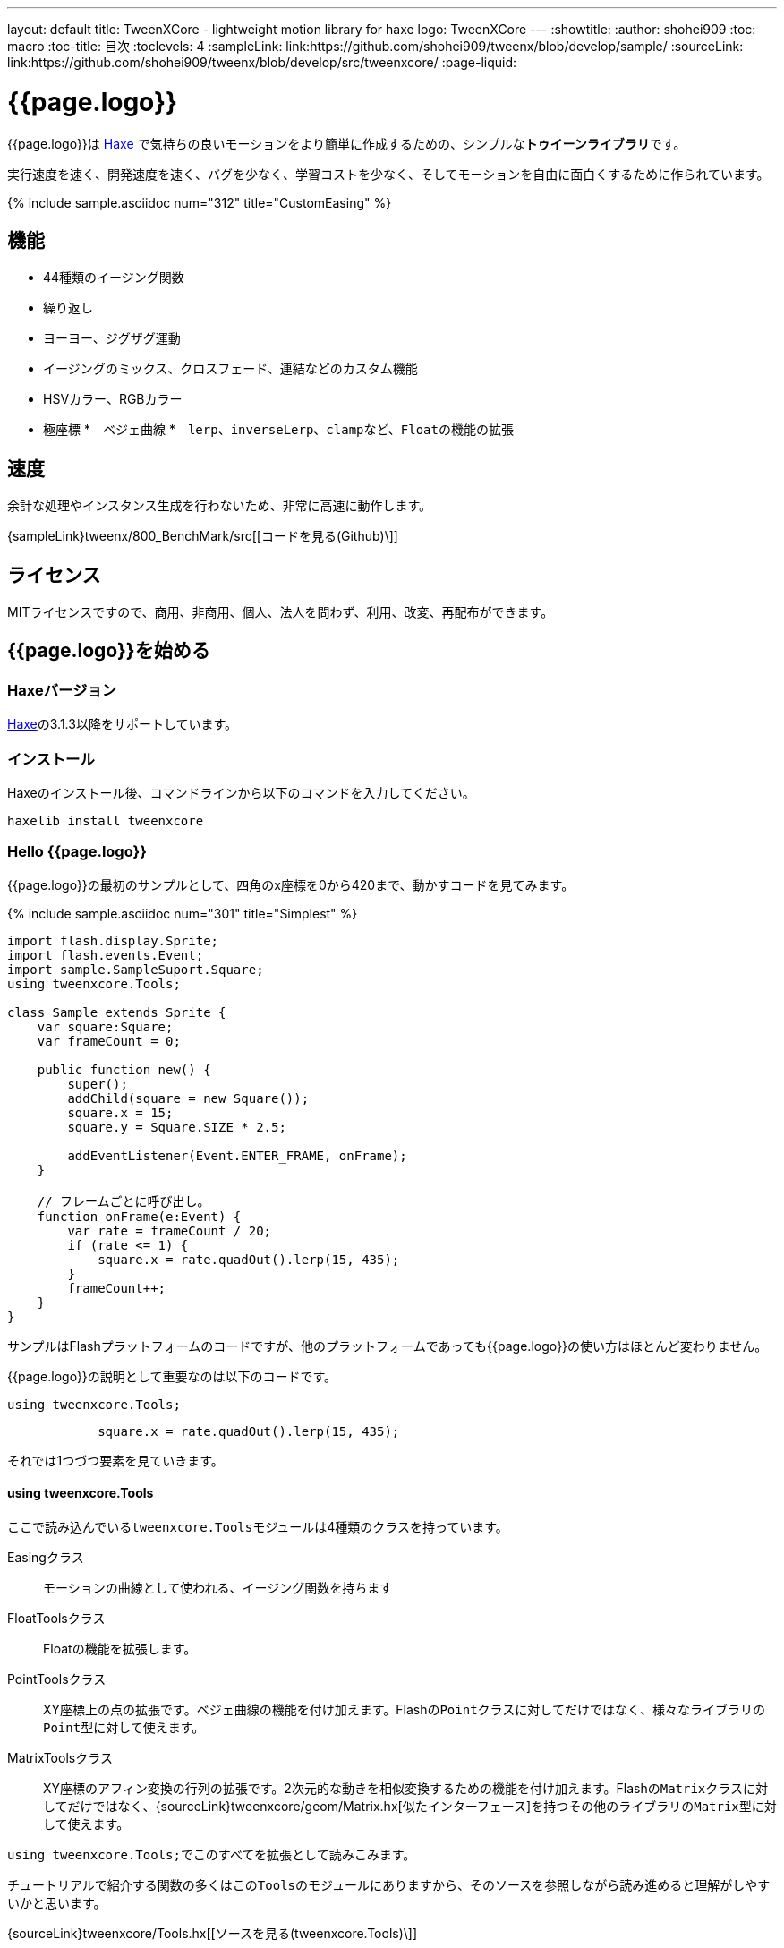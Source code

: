 ---
layout: default
title: TweenXCore - lightweight motion library for haxe
logo: +++<span class="tweenxcore">TweenX<span class="core">Core</span></span>+++
---
:showtitle:
:author: shohei909
:toc: macro
:toc-title: 目次
:toclevels: 4
:sampleLink: link:https://github.com/shohei909/tweenx/blob/develop/sample/
:sourceLink: link:https://github.com/shohei909/tweenx/blob/develop/src/tweenxcore/
:page-liquid:

= {{page.logo}}

{{page.logo}}は https://haxe.org/[Haxe] で気持ちの良いモーションをより簡単に作成するための、シンプルな**トゥイーンライブラリ**です。

実行速度を速く、開発速度を速く、バグを少なく、学習コストを少なく、そしてモーションを自由に面白くするために作られています。

{% include sample.asciidoc num="312" title="CustomEasing" %}

toc::[]


== 機能

* 44種類のイージング関数
* 繰り返し
* ヨーヨー、ジグザグ運動
* イージングのミックス、クロスフェード、連結などのカスタム機能
* HSVカラー、RGBカラー
* 極座標
*　ベジェ曲線
*　``lerp``、``inverseLerp``、``clamp``など、``Float``の機能の拡張


== 速度

余計な処理やインスタンス生成を行わないため、非常に高速に動作します。

{sampleLink}tweenx/800_BenchMark/src[[コードを見る(Github)\]]


== ライセンス

MITライセンスですので、商用、非商用、個人、法人を問わず、利用、改変、再配布ができます。


== {{page.logo}}を始める

=== Haxeバージョン

http://haxe.org/[Haxe]の3.1.3以降をサポートしています。


=== インストール

Haxeのインストール後、コマンドラインから以下のコマンドを入力してください。

[source, shell]
---------
haxelib install tweenxcore
---------

=== Hello {{page.logo}}

{{page.logo}}の最初のサンプルとして、四角のx座標を0から420まで、動かすコードを見てみます。

{% include sample.asciidoc num="301" title="Simplest" %}

[source,haxe,linenums]
---------
import flash.display.Sprite;
import flash.events.Event;
import sample.SampleSuport.Square;
using tweenxcore.Tools;

class Sample extends Sprite {
    var square:Square;
    var frameCount = 0;

    public function new() {
        super();
        addChild(square = new Square());
        square.x = 15;
        square.y = Square.SIZE * 2.5;
        
        addEventListener(Event.ENTER_FRAME, onFrame);
    }
    
    // フレームごとに呼び出し。
    function onFrame(e:Event) {
        var rate = frameCount / 20;
        if (rate <= 1) {
            square.x = rate.quadOut().lerp(15, 435);
        }
        frameCount++;
    }
}
---------

サンプルはFlashプラットフォームのコードですが、他のプラットフォームであっても{{page.logo}}の使い方はほとんど変わりません。

{{page.logo}}の説明として重要なのは以下のコードです。

[source,haxe]
---------
using tweenxcore.Tools;
---------

[source,haxe]
---------
            square.x = rate.quadOut().lerp(15, 435);
---------



それでは1つづつ要素を見ていきます。


==== using tweenxcore.Tools

ここで読み込んでいる``tweenxcore.Tools``モジュールは4種類のクラスを持っています。

Easingクラス::
  モーションの曲線として使われる、イージング関数を持ちます

FloatToolsクラス::
  Floatの機能を拡張します。

PointToolsクラス::
  XY座標上の点の拡張です。ベジェ曲線の機能を付け加えます。Flashの``Point``クラスに対してだけではなく、様々なライブラリの``Point``型に対して使えます。

MatrixToolsクラス::
  XY座標のアフィン変換の行列の拡張です。2次元的な動きを相似変換するための機能を付け加えます。Flashの``Matrix``クラスに対してだけではなく、{sourceLink}tweenxcore/geom/Matrix.hx[似たインターフェース]を持つその他のライブラリの``Matrix``型に対して使えます。

``using tweenxcore.Tools;``でこのすべてを拡張として読みこみます。

チュートリアルで紹介する関数の多くはこの``Tools``のモジュールにありますから、そのソースを参照しながら読み進めると理解がしやすいかと思います。

{sourceLink}tweenxcore/Tools.hx[[ソースを見る(tweenxcore.Tools)\]]


==== イージング関数

``quadOut``はイージング関数です。0から1へと変化する``rate``の値を、2次関数をつかって後詰めの値へと変えています

{{page.logo}}が提供するイージング関数はもちろん``quadOut``のみではありません。

link:http://easings.net/[Robert Pennerのイージング関数]を基本とし、中央で減速して再度加速する``OutIn``のモードと、瞬間的に移動を行うwarpが追加された計44個の関数を提供しています。

{% include sample.asciidoc num="400" title="EasingVisualizer" width=700 height=500 %}


{{page.logo}}での、``cubicIn``関数は以下の通りです。

[source,haxe]
---------
function cubicIn(t:Float):Float {
    return t * t * t;
}
---------

ただ単にFloatを受け取ってFloatを返す、とてもシンプルな関数です。


この関数を使って先ほどのサンプルコードにのイージングをつけてみます。たった1行、以下のように変更を加えます。

[source,haxe]
---------
square.x = part.current.cubicIn().lerp(15, 435);
---------

``part.current``の0.0から1.0までの値を、``cubicIn()``を使ってカーブをつけた後に、``lerp``関数で15から435の値に変換しています。{{page.logo}}を使用するコードでは、このようなFloatの値に対するメソッドチェーンがよく出てきます。

{% include sample.asciidoc num="302" title="Easing" %}


==== lerp

``lerp`` は線形補間の関数で、``tweenxcore.Tools.FloatTools``が持つ関数です。0.0から1.0の値を指定した範囲の値、例の場合、15から435までの値に変換しています。これにより、``rate``が0.0から1.0まで変化する間に、``square.x``は15から435へと移動します。



== {{page.logo}}の思想

=== 脱ブラックボックス

{{page.logo}}は、出発地点や到達地点を指定して自動


例えば

* **「一時停止ボタンが押されたときにゲーム内のアニメーションをすべて一時停止した上で、さらにアニメーション付きでポップアップを表示させたい」**ことがあります。
* 通信待ちのインジケータなら、**「インジケータのフェードイン中に通信が終われば、フェードインの途中からフェードアウトに切り替えをしたい」**と思うはずです。


=== 0.0から始まり、1.0で終わる

{{page.logo}}の世界では、始まりの値は0.0であり、終わりの値は1.0です。つまり、

* モーションの時刻の場合、開始時刻は0.0で表し終了時刻は1.0を使います。
* アルファ値の場合、完全な透明は0.0で完全な不透明は1.0です。
* 円の1周の場合、0度は0.0であり360度は1.0です。
* RGBカラーのRed値の場合、0.0が赤みが全くなく1.0が完全な赤です。

{{page.logo}}では、このような0.0から1.0を基準とする値について``rate``という変数名をよく使います。



== {{page.logo}}チュートリアル


=== イージングを自作する

{{page.logo}}には44種類のイージングありますがこれらを単に使うだけでは、ありふれたモーションになりがちです。{{page.logo}}ではイージングを組み合わせたり混ぜ合わせたりして自分だけのイージングを作り出すことができます。


==== ヨーヨー

ヨーヨーは0.0から1.0に行って、逆再生の動きで0.0に帰ってくるようなモーションです。

{% include sample.asciidoc num="304" title="Yoyo" %}

```haxe
// ヨーヨー
square.x = rate.yoyo(Easing.quintOut).lerp(15, 435);
```

==== ジグザグ

ジグザグは0.0から1.0に行って、移動方向を反転させた動きで0.0に帰ってくるようなモーションです。

{% include sample.asciidoc num="319" title="Zigzag" %}

```
// ジグザグ
square.x = rate.zigzag(Easing.quintOut).lerp(15, 435);
```

==== 多重のイージング（関数合成）

イージングを2重、3重に使うと、新しい動きを作ることができます。

{% include sample.asciidoc num="307" title="Composite" %}

```haxe
// 上
square1.x = rate.quintInOut().quintInOut().lerp(15, 435);

// 下
square2.x = rate.cubicIn().bounceOut().lerp(15, 435);
```

上は``quintInOut``を2重に使ってより急激な加速減速を作っており、下は``cubicIn``と``bounceOut``で加速していくバウンドのイージングを作っています。


==== ミックス

``mixEasing``は2つのイージングの中間的なイージングです。

{% include sample.asciidoc num="308" title="Mix" %}

```haxe
square.x = rate.mixEasing(Easing.expoOutIn, Easing.linear, 0.12).lerp(15, 435);
```

サンプルとしてゲームのカットイン演出にありそうなイージングを作りました。``expoOutIn``に``linear``関数を``0.12``ミックスすることで、``OutIn``のイージングの真ん中でピタッっと止まる感じを無くしています。


==== クロスフェード

``crossfadeEasing``は、始まりと終わりで別のイージングに徐々に変わっていくようなイージングです。

{% include sample.asciidoc num="309" title="Crossfade" %}

```haxe
square.x = rate.crossfadeEasing(
    Easing.quintOut,
    Easing.bounceOut,
    Easing.sineInOut
).lerp(15, 435);
```

サンプルは``quintOut``として始まって、徐々に``Easing.bounceOut``に変わっていくイージングです。変化の仕方の曲線として``Easing.sineInOut``を使っています。


==== コネクト

``connectEasing``は、2つのイージングをつなげて再生する機能です。

{% include sample.asciidoc num="310" title="Connect" %}

```haxe
square.x = rate.connectEasing(Easing.backOut, 0.9, 0.4, Easing.linear).lerp(15, 435);
```

サンプルでは、最初の``0.9``の時間で``0.4``の位置まで``backOut``で移動した後、残りを``linear``で移動しています。


==== ワンツー

``oneTwoEasing``は、別々のイージングで2回移動を行うイージングです。

{% include sample.asciidoc num="311" title="OneTwo" %}

```haxe
square1.x = rate.oneTwoEasing(Easing.backIn, 0.8, Easing.linear).lerp(45, 405);
```

単純に``backIn``で1回目の``linear``で2回目の移動を行っています。


==== CustomEasingクラス

このようなイージングのカスタム機能を何度も使う場合、自作のイージングをまとめたCustomEasingクラスを作っておくと便利です。

```haxe
using tweenxcore.Tools;

class CustomEasing {
    public static inline function quintQuintInOut(rate:Float) {
       return rate.quintInOut().quintInOut();
    }
}
```

このように``CustomEasing``クラスを定義しておけば、自分の作ったイージングを``using packageName.CustomEasing;``して簡単に利用できるようになります。


==== イージングエディタ

イージングエディタは、イージングを自作するためのツールです。イージングを組み合わせをブラウザ上で実際に試しながら作ることができます。

image::/images/easing_editor_ja.png[alt="イージングエディタ" class="large" link="./custom/"]
link:./custom/[イージングエディタ | TweenXCore]


=== 変化量をあつかう（FloatChange）



==== 繰り返し

1つのパートを、複数回繰り返したい場合、``handlePart``の代わりに``handleRepeatPart``を使います。

{% include sample.asciidoc num="303" title="Repeat" %}

[source,haxe]
---------
change.handleRepeatPart(5, 25, 3, updateSquare);
---------

このサンプルでは、5フレーム目から65フレーム目までの60フレームの間に``FloatChangePart``の0.0から1.0の移動が3回繰り返されています。

``handleRepeatPart``が``updateSquare``に引数として渡す``FloatChangePart``は``FloatChangeRepeatPart``として拡張したもので、現在が何回目の繰り返しかなどの追加の情報にアクセスができます。

{sourceLink}tweenxcore/structure/FloatChangeRepeatPart.hx[[ソースを見る(tweenxcore.structure.FloatChangeRepeatPart)\]]


==== モーションの特定のタイミングに処理をする

``FloatChangePart``には、モーションの開始タイミングや、終了タイミングを取得するための関数が用意されています。

{% include sample.asciidoc num="305" title="CrossOver" %}

この例では、パートの開始のタイミング、真ん中のタイミング、終了のタイミングのみ``true``になるフラグを使って各タイミングで色を変えています。

```haxe
function updateSquare(part:FloatChangePart) {
	square.x = part.current.cubicIn().lerp(15, 435);

	// パートの開始タイミングだったら、赤に変更
	if (part.isEntrance())
	{
		square.transform.colorTransform = new ColorTransform(0, 0, 0, 1, 0xFF, 0x78, 0x78);
	}

	// パートが半分経過したタイミングだったら、緑に変更
	if (part.isCrossOver(0.5))
	{
		square.transform.colorTransform = new ColorTransform(0, 0, 0, 1, 0x78, 0xFF, 0x78);
	}

	// パートの終了タイミングだったら、青に変更
	if (part.isExit())
	{
		square.transform.colorTransform = new ColorTransform(0, 0, 0, 1, 0x78, 0x78, 0xFF);
	}
}
```

====　連続したモーションをあつかう

連続したモーションをあつかうには、``FloatChange``の``handleTimelinePart``が使えます。

{% include sample.asciidoc num="306" title="TimelinePart" %}

右、下、左の三つの移動を行いました。

```haxe
var timeline:Timeline<FloatChangeTimelinePart->Void>;

public function new() {
    // (中略)

    // 重み付きのupdate関数の配列を作成。
    timeline = new Timeline().add(update1, 1).add(update2, 3).add(update3, 12);
}

function onFrame(e:Event) {
    var change = new FloatChange(frameCount, frameCount += 1);

    // Timelineに合わせて、update関数呼び出し。
    change.handleTimelinePart(0, 80, timeline);
}

function update1(change:FloatChangeTimelinePart) {
    // 右へ移動
    square.x = change.current.lerp(15, 435);
}

function update2(change:FloatChangeTimelinePart) {
    // 下へ移動
    square.y = change.current.cubicInOut().lerp(15, 135);
}

function update3(change:FloatChangeTimelinePart) {
    // 左へ移動
    square.x = change.current.quartIn().cubicIn().lerp(435, 15);
}
```

``Timeline``は重み付きの配列です。配列の各要素に``Float``で重みがつけられています。サンプルでは``update1, update2, update3``に``1:3:12``の重みを付けています。

``handleTimelinePart``は、この重みに従ってupdate関数を呼び出します。サンプルでは、5フレームかけて``update1``を、15フレームかけて``update2``を、60フレームかけて``update3``を呼び出しています。

``FloatChangeTimelinePart``は``FloatChangePart``を継承しており、現在タイムラインのどの位置にいるかなどの情報が追加で取得できます。

{sourceLink}tweenxcore/structure/FloatChangeTimelinePart.hx[[ソースを見る(tweenxcore.structure.FloatChangeTimelinePart)\]]


=== 2次元の動き

==== マトリックス

いままでのモーションはすべてX方向の動きをあつかってきましたが、Y方向の動きも入れてみます。

{% include sample.asciidoc num="313" title="Xy" %}

```haxe
square.x = rate.expoOutIn().lerp(15, 435);
square.y = rate.sinByRate().lerp(75, 95);
```

四角をY方向に揺らしてみました。ここで使っている``sinByRate``は円の一周を1.0としてあつかう``sin``関数です。

このサンプルはそれほど目新しくはありません。問題は同じようなモーションを斜め方向に行う場合です。これまで0.0から1.0の値を実際の``x``座標に変換するのには``lerp``関数を使ってきましたが、回転が加わる場合``lerp``関数は使えません。

そういった場合は、``MatrixTools.createSimilarityTransform``を使います。

{% include sample.asciidoc num="314" title="Matrix" %}

```haxe
var matrix:flash.geom.Matrix;

public function new() {
	// (中略)

	// X座標を100から350、Y座標を15から135に移動するための行列を作成
	matrix = new flash.geom.Matrix();
	matrix.createSimilarityTransform(100, 15, 350, 135);
}

function updateSquare(part:FloatChangePart) {
	var x = rate.expoOutIn();
	var y = rate.sinByRate().lerp(0, 0.1);
	var point = matrix.transformPoint(new Point(x, y));

	square.x = point.x;
	square.y = point.y;
}
```

``createSimilarityTransform(fromX, fromY, toX, toY)``は、X方向の0.0から1.0までの移動を、X方向に``fromX``から``toX``Y方向に``fromY``から``toY``の移動に相似変換するような行列を作成します。

==== 極座標

{{page.logo}}は極座標をサポートしています。

{% include sample.asciidoc num="315" title="Polar" %}

```haxe
var matrix:Matrix;

public function new() {
	// (中略)

	// 相似変換を作成
	matrix = new Matrix();
	matrix.createSimilarityTransform(225, 75, 15, 15);
}

function updateSquare(part:FloatChangePart) {
	// 原点に近づいていく
	var distance = rate.expoOut().lerp(1, 0);
	// 反時計回りに2周する。
	var angle = rate.lerp(0, -2);
	var polarPoint = new PolarPoint(distance, angle);

	// 実際の座標へ変換
	var point = matrix.transformPoint(new Point(polarPoint.x, polarPoint.y));
	square.x = point.x;
	square.y = point.y;
}
```

サンプルは、``(x, y)=(225, 75)``を極座標の中心として、そこに``(x, y)=(15, 15)``の位置から回転しながら近づいていくモーションです。

{sourceLink}tweenxcore/geom/PolarPoint.hx[[ソースを見る(tweenxcore.geom.PolarPoint)\]]


==== ベジェ曲線

{{page.logo}}はベジェ曲線もサポートしています。

{% include sample.asciidoc num="316" title="Bezier" %}

```haxe
square.x = rate.bezier3(15, 50, 400, 435);
square.y = rate.bezier3(15, 200, -50, 135);
```

サンプルは、始点が``(15, 15)``、制御点が``(50, 200)``と``(400, -50)``、終点が``(400, 135)``の3次ベジェ曲線です。

ベジェ曲線は3次だけでなく任意の次数ののベジェ曲線が使えます。詳しくは``tweenxcore.Tools``モジュールを確認してください。

{sourceLink}tweenxcore/Tools.hx[[ソースを見る(tweenxcore.Tools)\]]



=== いろんなものを動かす

==== RGBカラー、HSVカラー

{{page.logo}}では、RGBカラーとHSVカラーが使えます。

{% include sample.asciidoc num="317" title="Color" %}

```haxe
var prevX = part.previous.expoInOut().lerp(0, 450);
var currentX = part.current.expoInOut().lerp(0, 450);

// RGB
var rgbCurve = part.current.expoInOut();
var red = rgbCurve.lerp(0.8, 0.7);
var green = rgbCurve.lerp(0.7, 1);
var blue = rgbCurve.lerp(0.5, 1);
graphics.beginFill(new RgbColor(red, green, blue).toInt());
graphics.drawRect(prevX, 30, currentX - prevX, 30);

// HSV
var hsvCurve = part.current.expoInOut();
var hue = hsvCurve.lerp(0.0, 1.0);
var saturation = hsvCurve.lerp(0.0, 0.8);
var value = 0.95;
graphics.beginFill(new HsvColor(hue, saturation, value).toInt());
graphics.drawRect(prevX, 90, currentX - prevX, 30);
```

サンプルはRGBと、HSVのそれぞれの値を動かしながら帯を描いています。

{sourceLink}tweenxcore/color[[ソースを見る(tweenxcore.color)\]]



==== 画像

連続したモーションをあつかうのに重み付き配列の``Timeline``を紹介しましたが、この``Timeline``は画像のパラパラアニメーションを作るのにも使えます。

{% include sample.asciidoc num="318" title="Bitmap" width="151" %}
